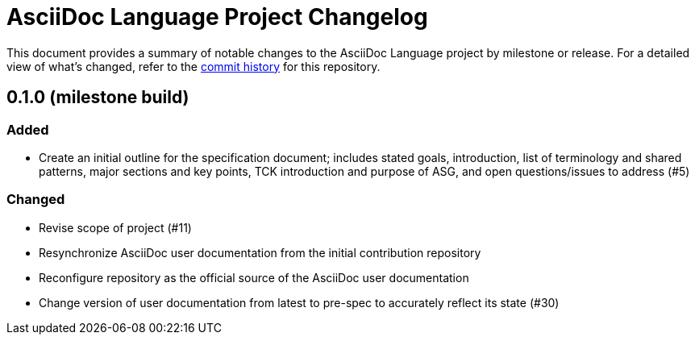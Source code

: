 = AsciiDoc Language Project Changelog
:url-repo: https://gitlab.eclipse.org/eclipse/asciidoc-lang/asciidoc-lang

This document provides a summary of notable changes to the AsciiDoc Language project by milestone or release.
For a detailed view of what's changed, refer to the {url-repo}/-/commits/main[commit history] for this repository.

== 0.1.0 (milestone build)

=== Added

* Create an initial outline for the specification document;
includes stated goals, introduction, list of terminology and shared patterns, major sections and key points, TCK introduction and purpose of ASG, and open questions/issues to address (#5)

=== Changed

* Revise scope of project (#11)
* Resynchronize AsciiDoc user documentation from the initial contribution repository
* Reconfigure repository as the official source of the AsciiDoc user documentation
* Change version of user documentation from latest to pre-spec to accurately reflect its state (#30)
